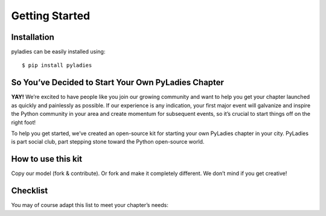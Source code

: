 .. _getting-started:

Getting Started
===============

.. _install:

Installation
------------

pyladies can be easily installed using::

   $ pip install pyladies


So You’ve Decided to Start Your Own PyLadies Chapter
----------------------------------------------------

**YAY!** We’re excited to have people like you join our growing community and want to help you get your chapter launched as quickly and painlessly as possible. If our experience is any indication, your first major event will galvanize and inspire the Python community in your area and create momentum for subsequent events, so it’s crucial to start things off on the right foot!

To help you get started, we’ve created an open-source kit for starting your own PyLadies chapter in your city. PyLadies is part social club, part stepping stone toward the Python open-source world.

How to use this kit
-------------------

Copy our model (fork & contribute). Or fork and make it completely different. We don’t mind if you get creative!


Checklist
---------

You may of course adapt this list to meet your chapter’s needs: 

.. raw:: html

	<form action="">
	<ul>
		<li><input type="checkbox" name="coorgs" value="">If you need, find some co-organizers to help with organization and planning</input></li>
		<li><input type="checkbox" name="namespace" value="">Decide the namespace of your chapter (e.g. <code>portland.pyladies.com</code> or <code>pdx.pyladies.com</code>, same with email addresses).</input></li>
		<li><input type="checkbox" name="reqform" value="">Fill out the initial PyLadies chapter request form to get your namespace setup for your chapter domain and email.</input></li>
		<li><input type="checkbox" name="social" value="">Sign up for Twitter, Facebook, Google+ and/or any social network that would be effective in your location.  We suggest to use your @pyladies.com email.</input></li>
		<li><input type="checkbox" name="meetup" value="">Start up a Meetup.com group for your location.</input></li>
		<li><input type="checkbox" name="reimbursement" value="">File for a reimbursement for Meetup fees to the Python Software Foundation.</input></li>
		<li><input type="checkbox" name="heroku" value="">Sign up for a Heroku account (free) if you have not already.</input></li>
		<li><input type="checkbox" name="contactform" value="">Fill out the PyLadies resource form for contact information, all chapter information, etc.</input></li>
		<li><input type="checkbox" name="globalorglist" value="">Request to join the PyLadies Global Organizers list.</input></li>
		<li><input type="checkbox" name="eventplanning" value="">At minimum, try to hold one event a month -- this helps keep interest in PyLadies from flagging, and helps people maintain their progress in becoming better developers. You can hold more events with proper support and planning.</input></li>
		<li><input type="checkbox" name="prompote" value="">Promote the start of the group via various local channels, including meetup.com, local PUGs, related groups, and universities.</input></li>
	</ul>
	</form>

.. **TODO**: create and add link for #3
.. **TODO**: add email address, link to grants, a sample email for #6
.. **TODO**: add link for #8
.. **TODO**: add link for #9
